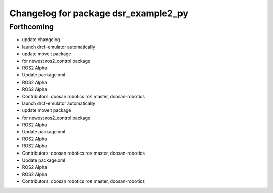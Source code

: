 ^^^^^^^^^^^^^^^^^^^^^^^^^^^^^^^^^^^^^
Changelog for package dsr_example2_py
^^^^^^^^^^^^^^^^^^^^^^^^^^^^^^^^^^^^^

Forthcoming
-----------
* update changelog
* launch drcf-emulator automatically
* update moveit package
* for newest ros2_control package
* ROS2 Alpha
* Update package.xml
* ROS2 Alpha
* ROS2 Alpha
* Contributors: doosan robotics ros master, doosan-robotics

* launch drcf-emulator automatically
* update moveit package
* for newest ros2_control package
* ROS2 Alpha
* Update package.xml
* ROS2 Alpha
* ROS2 Alpha
* Contributors: doosan robotics ros master, doosan-robotics

* Update package.xml
* ROS2 Alpha
* ROS2 Alpha
* Contributors: doosan robotics ros master, doosan-robotics
